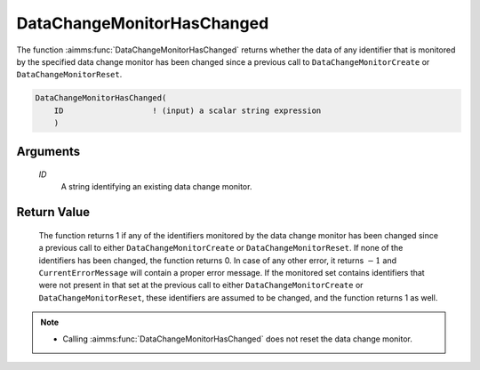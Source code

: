 .. aimms:function:: DataChangeMonitorHasChanged(ID)

.. _DataChangeMonitorHasChanged:

DataChangeMonitorHasChanged
===========================

The function :aimms:func:`DataChangeMonitorHasChanged` returns whether the data of
any identifier that is monitored by the specified data change monitor
has been changed since a previous call to ``DataChangeMonitorCreate`` or
``DataChangeMonitorReset``.

.. code-block:: aimms

    DataChangeMonitorHasChanged(
        ID                   ! (input) a scalar string expression
        )

Arguments
---------

    *ID*
        A string identifying an existing data change monitor.

Return Value
------------

    The function returns 1 if any of the identifiers monitored by the data
    change monitor has been changed since a previous call to either
    ``DataChangeMonitorCreate`` or ``DataChangeMonitorReset``. If none of
    the identifiers has been changed, the function returns 0. In case of any
    other error, it returns :math:`-1` and ``CurrentErrorMessage`` will
    contain a proper error message. If the monitored set contains
    identifiers that were not present in that set at the previous call to
    either ``DataChangeMonitorCreate`` or ``DataChangeMonitorReset``, these
    identifiers are assumed to be changed, and the function returns 1 as
    well.

.. note::

    -  Calling :aimms:func:`DataChangeMonitorHasChanged` does not reset the data
       change monitor.

.. seealso::

    The functions :aimms:func:`DataChangeMonitorCreate`, :aimms:func:`DataChangeMonitorReset`, :aimms:func:`DataChangeMonitorDelete`.
